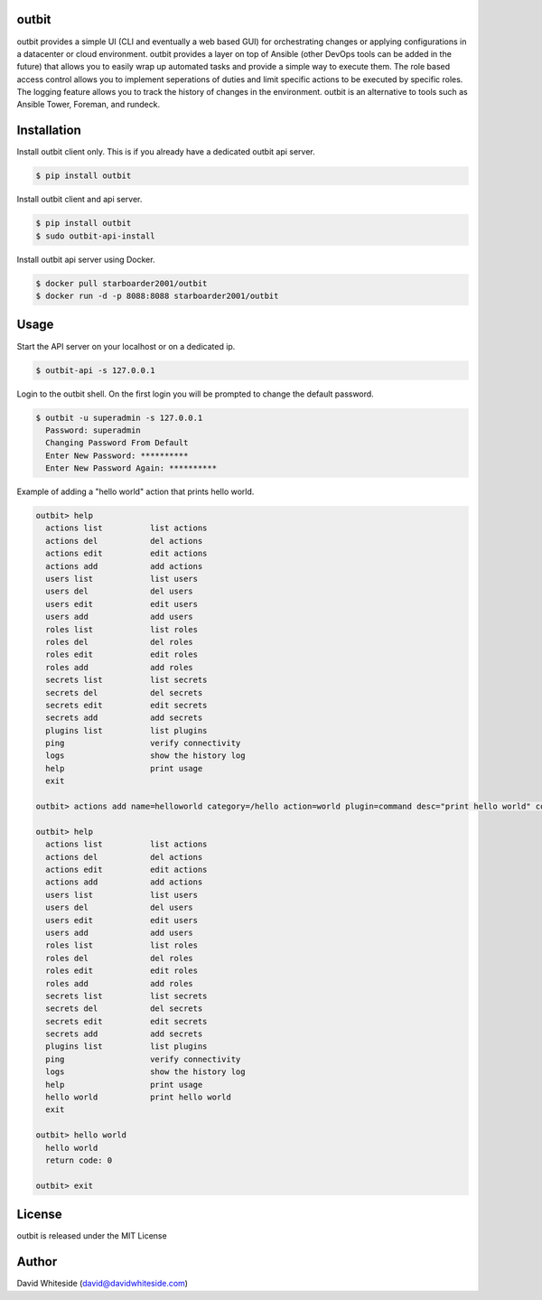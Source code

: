 outbit
============

.. image:: https://secure.travis-ci.org/starboarder2001/outbit.png?branch=develop
        :target: http://travis-ci.org/starboarder2001/outbit
        :alt: Travis CI

.. image:: https://img.shields.io/pypi/dm/outbit.svg
    :target: https://pypi.python.org/pypi/outbit
    :alt: Number of PyPI downloads
    
.. image:: https://img.shields.io/pypi/v/outbit.svg
    :target: https://pypi.python.org/pypi/outbit
    :alt: PyPI version

.. image:: https://badges.gitter.im/Join%20Chat.svg
   :alt: Join the chat at https://gitter.im/starboarder2001/outbit
   :target: https://gitter.im/starboarder2001/outbit?utm_source=badge&utm_medium=badge&utm_campaign=pr-badge&utm_content=badge

.. image:: https://coveralls.io/repos/starboarder2001/outbit/badge.svg?branch=develop
    :target: https://coveralls.io/r/starboarder2001/outbit?branch=develop

.. image:: https://readthedocs.org/projects/outbit/badge/?version=develop
    :target: http://outbit.readthedocs.org/en/develop/?badge=develop
    :alt: Documentation Status

outbit provides a simple UI (CLI and eventually a web based GUI) for orchestrating changes or applying configurations in a datacenter or cloud environment.  outbit provides a layer on top of Ansible (other DevOps tools can be added in the future) that allows you to easily wrap up automated tasks and provide a simple way to execute them.  The role based access control allows you to implement seperations of duties and limit specific actions to be executed by specific roles.  The logging feature allows you to track the history of changes in the environment.  outbit is an alternative to tools such as Ansible Tower, Foreman, and rundeck.

Installation
============

Install outbit client only. This is if you already have a dedicated outbit api server.

.. sourcecode:: bash

    $ pip install outbit

Install outbit client and api server.

.. sourcecode:: bash

  $ pip install outbit
  $ sudo outbit-api-install

Install outbit api server using Docker.

.. sourcecode:: bash

  $ docker pull starboarder2001/outbit
  $ docker run -d -p 8088:8088 starboarder2001/outbit

Usage
============

Start the API server on your localhost or on a dedicated ip.

.. sourcecode:: bash

    $ outbit-api -s 127.0.0.1

Login to the outbit shell. On the first login you will be prompted to change the default password.

.. sourcecode:: bash

    $ outbit -u superadmin -s 127.0.0.1
      Password: superadmin
      Changing Password From Default
      Enter New Password: **********
      Enter New Password Again: **********

Example of adding a "hello world" action that prints hello world.

.. sourcecode:: bash

    outbit> help
      actions list          list actions
      actions del           del actions
      actions edit          edit actions
      actions add           add actions
      users list            list users
      users del             del users
      users edit            edit users
      users add             add users
      roles list            list roles
      roles del             del roles
      roles edit            edit roles
      roles add             add roles
      secrets list          list secrets
      secrets del           del secrets
      secrets edit          edit secrets
      secrets add           add secrets
      plugins list          list plugins
      ping                  verify connectivity
      logs                  show the history log
      help                  print usage
      exit

    outbit> actions add name=helloworld category=/hello action=world plugin=command desc="print hello world" command_run="echo 'hello world'"

    outbit> help
      actions list          list actions
      actions del           del actions
      actions edit          edit actions
      actions add           add actions
      users list            list users
      users del             del users
      users edit            edit users
      users add             add users
      roles list            list roles
      roles del             del roles
      roles edit            edit roles
      roles add             add roles
      secrets list          list secrets
      secrets del           del secrets
      secrets edit          edit secrets
      secrets add           add secrets
      plugins list          list plugins
      ping                  verify connectivity
      logs                  show the history log
      help                  print usage
      hello world           print hello world
      exit

    outbit> hello world
      hello world
      return code: 0

    outbit> exit

License
============
outbit is released under the MIT License

Author
============
David Whiteside (david@davidwhiteside.com)
